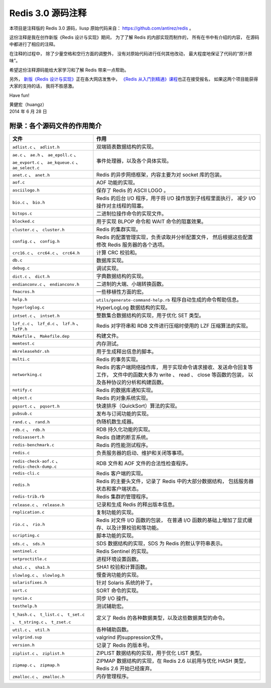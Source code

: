 Redis 3.0 源码注释
============================

本项目是注释版的 Redis 3.0 源码，liusp
原始代码来自： https://github.com/antirez/redis 。

这份注释是我在创作新版《Redis 设计与实现》期间，
为了了解 Redis 的内部实现而制作的，
所有在书中有介绍的内容，
在源码中都进行了相应的注释。

在注释的过程中，
除了少量空格和空行方面的调整外，
没有对原始代码进行任何其他改动，
最大程度地保证了代码的“原汁原味”。

希望这份注释源码能给大家学习和了解 Redis 带来一点帮助。

另外，
`新版《Redis 设计与实现》 <http://RedisBook.com>`_\ 正在各大网店发售中，
`《Redis 从入门到精通》课程 <http://www.chinahadoop.cn/course/53>`_\ 也正在接受报名，
如果这两个项目能获得大家的支持的话，
我将不胜感激。

Have fun!

| 黄健宏（huangz）
| 2014 年 6 月 28 日


附录：各个源码文件的作用简介
------------------------------

+-------------------------------------------------------------------+-------------------------------------------------------------------+
| 文件                                                              | 作用                                                              |
+===================================================================+===================================================================+
| ``adlist.c`` 、 ``adlist.h``                                      | 双端链表数据结构的实现。                                          |
+-------------------------------------------------------------------+-------------------------------------------------------------------+
| ``ae.c`` 、 ``ae.h`` 、 ``ae_epoll.c`` 、 ``ae_evport.c`` 、      | 事件处理器，以及各个具体实现。                                    |
| ``ae_kqueue.c`` 、 ``ae_select.c``                                |                                                                   |
+-------------------------------------------------------------------+-------------------------------------------------------------------+
| ``anet.c`` 、 ``anet.h``                                          | Redis 的异步网络框架，内容主要为对 socket 库的包装。              |
+-------------------------------------------------------------------+-------------------------------------------------------------------+
| ``aof.c``                                                         | AOF 功能的实现。                                                  |
+-------------------------------------------------------------------+-------------------------------------------------------------------+
| ``asciilogo.h``                                                   | 保存了 Redis 的 ASCII LOGO 。                                     |
+-------------------------------------------------------------------+-------------------------------------------------------------------+
| ``bio.c`` 、 ``bio.h``                                            | Redis 的后台 I/O 程序，用于将 I/O 操作放到子线程里面执行，        |
|                                                                   | 减少 I/O 操作对主线程的阻塞。                                     |
+-------------------------------------------------------------------+-------------------------------------------------------------------+
| ``bitops.c``                                                      | 二进制位操作命令的实现文件。                                      |
+-------------------------------------------------------------------+-------------------------------------------------------------------+
| ``blocked.c``                                                     | 用于实现 BLPOP 命令和 WAIT 命令的阻塞效果。                       |
+-------------------------------------------------------------------+-------------------------------------------------------------------+
| ``cluster.c`` 、 ``cluster.h``                                    | Redis 的集群实现。                                                |
+-------------------------------------------------------------------+-------------------------------------------------------------------+
| ``config.c`` 、 ``config.h``                                      | Redis 的配置管理实现，负责读取并分析配置文件，                    |
|                                                                   | 然后根据这些配置修改 Redis 服务器的各个选项。                     |
+-------------------------------------------------------------------+-------------------------------------------------------------------+
| ``crc16.c`` 、 ``crc64.c`` 、 ``crc64.h``                         | 计算 CRC 校验和。                                                 |
+-------------------------------------------------------------------+-------------------------------------------------------------------+
| ``db.c``                                                          | 数据库实现。                                                      |
+-------------------------------------------------------------------+-------------------------------------------------------------------+
| ``debug.c``                                                       | 调试实现。                                                        |
+-------------------------------------------------------------------+-------------------------------------------------------------------+
| ``dict.c`` 、 ``dict.h``                                          | 字典数据结构的实现。                                              |
+-------------------------------------------------------------------+-------------------------------------------------------------------+
| ``endianconv.c`` 、 ``endianconv.h``                              | 二进制的大端、小端转换函数。                                      |
+-------------------------------------------------------------------+-------------------------------------------------------------------+
| ``fmacros.h``                                                     | 一些移植性方面的宏。                                              |
+-------------------------------------------------------------------+-------------------------------------------------------------------+
| ``help.h``                                                        | ``utils/generate-command-help.rb`` 程序自动生成的命令帮助信息。   |
+-------------------------------------------------------------------+-------------------------------------------------------------------+
| ``hyperloglog.c``                                                 | HyperLogLog 数据结构的实现。                                      |
+-------------------------------------------------------------------+-------------------------------------------------------------------+
| ``intset.c`` 、 ``intset.h``                                      | 整数集合数据结构的实现，用于优化 SET 类型。                       |
+-------------------------------------------------------------------+-------------------------------------------------------------------+
| ``lzf_c.c`` 、 ``lzf_d.c`` 、 ``lzf.h`` 、 ``lzfP.h``             | Redis 对字符串和 RDB 文件进行压缩时使用的 LZF 压缩算法的实现。    |
+-------------------------------------------------------------------+-------------------------------------------------------------------+
| ``Makefile`` 、 ``Makefile.dep``                                  | 构建文件。                                                        |
+-------------------------------------------------------------------+-------------------------------------------------------------------+
| ``memtest.c``                                                     | 内存测试。                                                        |
+-------------------------------------------------------------------+-------------------------------------------------------------------+
| ``mkreleasehdr.sh``                                               | 用于生成释出信息的脚本。                                          |
+-------------------------------------------------------------------+-------------------------------------------------------------------+
| ``multi.c``                                                       | Redis 的事务实现。                                                |
+-------------------------------------------------------------------+-------------------------------------------------------------------+
| ``networking.c``                                                  | Redis 的客户端网络操作库，                                        |
|                                                                   | 用于实现命令请求接收、发送命令回复等工作，                        |
|                                                                   | 文件中的函数大多为 write 、 read 、 close 等函数的包装，          |
|                                                                   | 以及各种协议的分析和构建函数。                                    |
+-------------------------------------------------------------------+-------------------------------------------------------------------+
| ``notify.c``                                                      | Redis 的数据库通知实现。                                          |
+-------------------------------------------------------------------+-------------------------------------------------------------------+
| ``object.c``                                                      | Redis 的对象系统实现。                                            |
+-------------------------------------------------------------------+-------------------------------------------------------------------+
| ``pqsort.c`` 、 ``pqsort.h``                                      | 快速排序（QuickSort）算法的实现。                                 |
+-------------------------------------------------------------------+-------------------------------------------------------------------+
| ``pubsub.c``                                                      | 发布与订阅功能的实现。                                            |
+-------------------------------------------------------------------+-------------------------------------------------------------------+
| ``rand.c`` 、 ``rand.h``                                          | 伪随机数生成器。                                                  |
+-------------------------------------------------------------------+-------------------------------------------------------------------+
| ``rdb.c`` 、 ``rdb.h``                                            | RDB 持久化功能的实现。                                            |
+-------------------------------------------------------------------+-------------------------------------------------------------------+
| ``redisassert.h``                                                 | Redis 自建的断言系统。                                            |
+-------------------------------------------------------------------+-------------------------------------------------------------------+
| ``redis-benchmark.c``                                             | Redis 的性能测试程序。                                            |
+-------------------------------------------------------------------+-------------------------------------------------------------------+
| ``redis.c``                                                       | 负责服务器的启动、维护和关闭等事项。                              |
+-------------------------------------------------------------------+-------------------------------------------------------------------+
| ``redis-check-aof.c`` 、 ``redis-check-dump.c``                   | RDB 文件和 AOF 文件的合法性检查程序。                             |
+-------------------------------------------------------------------+-------------------------------------------------------------------+
| ``redis-cli.c``                                                   | Redis 客户端的实现。                                              |
+-------------------------------------------------------------------+-------------------------------------------------------------------+
| ``redis.h``                                                       | Redis 的主要头文件，记录了 Redis 中的大部分数据结构，             |
|                                                                   | 包括服务器状态和客户端状态。                                      |
+-------------------------------------------------------------------+-------------------------------------------------------------------+
| ``redis-trib.rb``                                                 | Redis 集群的管理程序。                                            |
+-------------------------------------------------------------------+-------------------------------------------------------------------+
| ``release.c`` 、 ``release.h``                                    | 记录和生成 Redis 的释出版本信息。                                 |
+-------------------------------------------------------------------+-------------------------------------------------------------------+
| ``replication.c``                                                 | 复制功能的实现。                                                  |
+-------------------------------------------------------------------+-------------------------------------------------------------------+
| ``rio.c`` 、 ``rio.h``                                            | Redis 对文件 I/O 函数的包装，                                     |
|                                                                   | 在普通 I/O 函数的基础上增加了显式缓存、以及计算校验和等功能。     |
+-------------------------------------------------------------------+-------------------------------------------------------------------+
| ``scripting.c``                                                   | 脚本功能的实现。                                                  |
+-------------------------------------------------------------------+-------------------------------------------------------------------+
| ``sds.c`` 、 ``sds.h``                                            | SDS 数据结构的实现，SDS 为 Redis 的默认字符串表示。               |
+-------------------------------------------------------------------+-------------------------------------------------------------------+
| ``sentinel.c``                                                    | Redis Sentinel 的实现。                                           |
+-------------------------------------------------------------------+-------------------------------------------------------------------+
| ``setproctitle.c``                                                | 进程环境设置函数。                                                |
+-------------------------------------------------------------------+-------------------------------------------------------------------+
| ``sha1.c`` 、 ``sha1.h``                                          | SHA1 校验和计算函数。                                             |
+-------------------------------------------------------------------+-------------------------------------------------------------------+
| ``slowlog.c`` 、 ``slowlog.h``                                    | 慢查询功能的实现。                                                |
+-------------------------------------------------------------------+-------------------------------------------------------------------+
| ``solarisfixes.h``                                                | 针对 Solaris 系统的补丁。                                         |
+-------------------------------------------------------------------+-------------------------------------------------------------------+
| ``sort.c``                                                        | SORT 命令的实现。                                                 |
+-------------------------------------------------------------------+-------------------------------------------------------------------+
| ``syncio.c``                                                      | 同步 I/O 操作。                                                   |
+-------------------------------------------------------------------+-------------------------------------------------------------------+
| ``testhelp.h``                                                    | 测试辅助宏。                                                      |
+-------------------------------------------------------------------+-------------------------------------------------------------------+
| ``t_hash.c`` 、 ``t_list.c`` 、 ``t_set.c`` 、 ``t_string.c`` 、  | 定义了 Redis 的各种数据类型，以及这些数据类型的命令。             |
| ``t_zset.c``                                                      |                                                                   |
+-------------------------------------------------------------------+-------------------------------------------------------------------+
| ``util.c`` 、 ``util.h``                                          | 各种辅助函数。                                                    |
+-------------------------------------------------------------------+-------------------------------------------------------------------+
| ``valgrind.sup``                                                  | valgrind 的suppression文件。                                      |
+-------------------------------------------------------------------+-------------------------------------------------------------------+
| ``version.h``                                                     | 记录了 Redis 的版本号。                                           |
+-------------------------------------------------------------------+-------------------------------------------------------------------+
| ``ziplist.c`` 、 ``ziplist.h``                                    | ZIPLIST 数据结构的实现，用于优化 LIST 类型。                      |
+-------------------------------------------------------------------+-------------------------------------------------------------------+
| ``zipmap.c`` 、 ``zipmap.h``                                      | ZIPMAP 数据结构的实现，在 Redis 2.6 以前用与优化 HASH 类型，      |
|                                                                   | Redis 2.6 开始已经废弃。                                          |
+-------------------------------------------------------------------+-------------------------------------------------------------------+
| ``zmalloc.c`` 、 ``zmalloc.h``                                    | 内存管理程序。                                                    |
+-------------------------------------------------------------------+-------------------------------------------------------------------+
